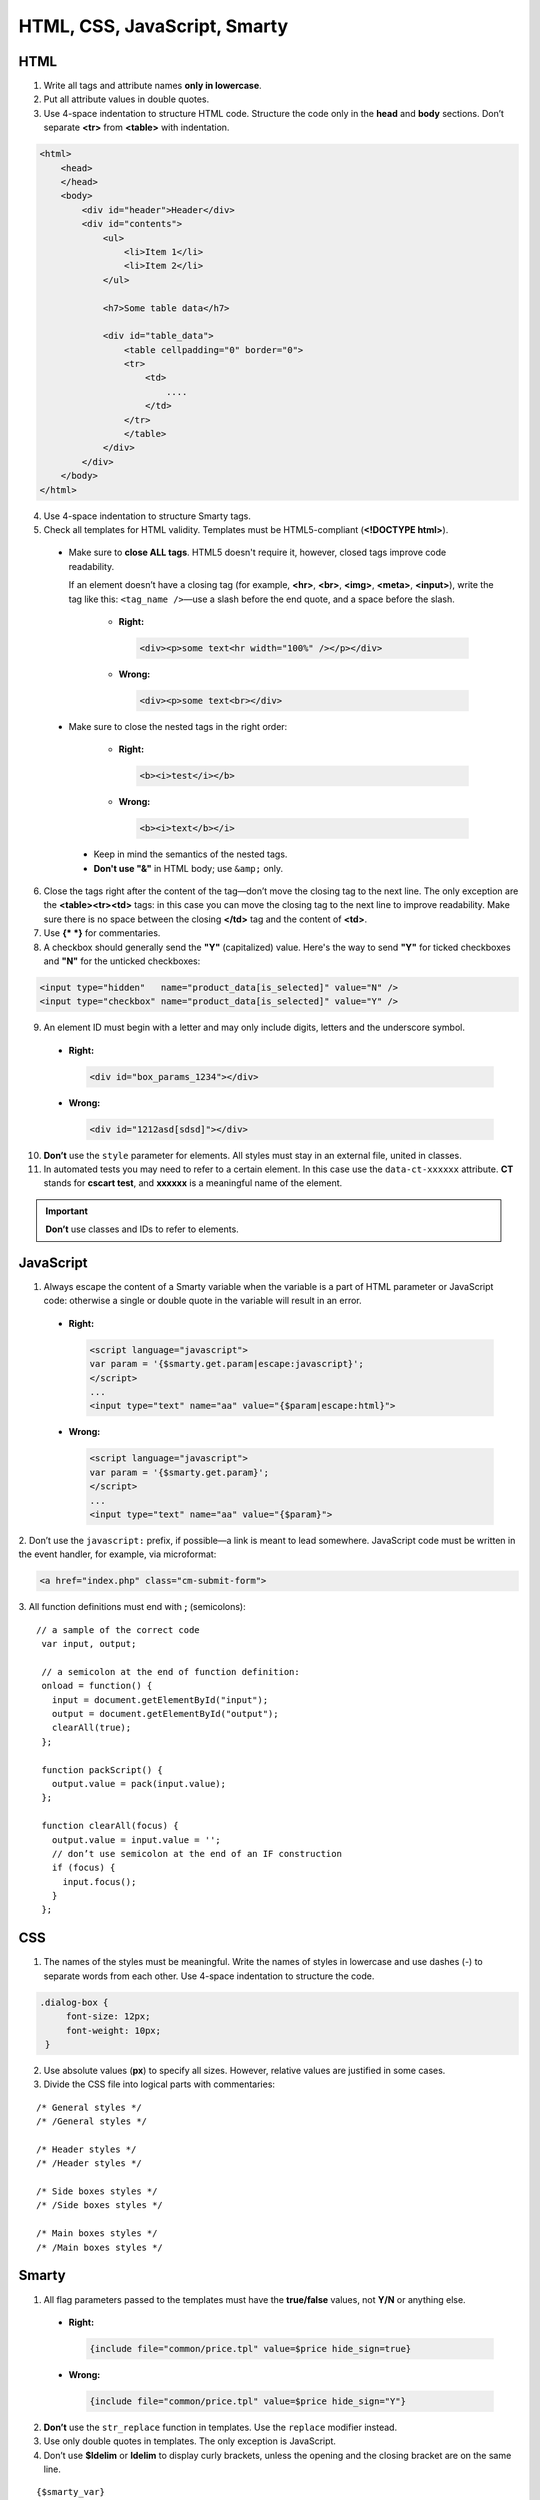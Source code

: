 *****************************
HTML, CSS, JavaScript, Smarty
*****************************

====
HTML
====

1. Write all tags and attribute names **only in lowercase**.

2. Put all attribute values in double quotes.

3. Use 4-space indentation to structure HTML code. Structure the code only in the **head** and **body** sections. Don’t separate **<tr>** from **<table>** with indentation.

.. code-block:: html

  <html>
      <head>
      </head>    
      <body>
          <div id="header">Header</div>
          <div id="contents">
              <ul>
                  <li>Item 1</li>
                  <li>Item 2</li>
              </ul>

              <h7>Some table data</h7>

              <div id="table_data">
                  <table cellpadding="0" border="0">
                  <tr>
                      <td>
                          ....
                      </td>
                  </tr>
                  </table>
              </div>
          </div>
      </body>
  </html>

4. Use 4-space indentation to structure Smarty tags.

5. Check all templates for HTML validity. Templates must be HTML5-compliant (**<!DOCTYPE html>**).

 * Make sure to **close ALL tags**. HTML5 doesn't require it, however, closed tags improve code readability. 

   If an element doesn’t have a closing tag (for example, **<hr>**, **<br>**, **<img>**, **<meta>**, **<input>**), write the tag like this: ``<tag_name />``—use a slash before the end quote, and a space before the slash.

    * **Right:**

      .. code-block:: html

          <div><p>some text<hr width="100%" /></p></div>

    *  **Wrong:**

       .. code-block:: html

          <div><p>some text<br></div>

 * Make sure to close the nested tags in the right order:

     * **Right:**

       .. code-block:: html

            <b><i>test</i></b>

     * **Wrong:**

       .. code-block:: html

            <b><i>text</b></i>


  * Keep in mind the semantics of the nested tags.

  * **Don't use "&"** in HTML body; use ``&amp;`` only.

6. Close the tags right after the content of the tag—don’t move the closing tag to the next line. The only exception are the **<table><tr><td>** tags: in this case you can move the closing tag to the next line to improve readability. Make sure there is no space between the closing **</td>** tag and the content of **<td>**.

7. Use **{* *}** for commentaries.

8. A checkbox should generally send the **"Y"** (capitalized) value. Here's the way to send **"Y"** for ticked checkboxes and **"N"** for the unticked checkboxes:

.. code-block:: html

   <input type="hidden"   name="product_data[is_selected]" value="N" />
   <input type="checkbox" name="product_data[is_selected]" value="Y" />

9. An element ID must begin with a letter and may only include digits, letters and the underscore symbol.

  * **Right:**

    .. code-block:: html
            
           <div id="box_params_1234"></div>
        
  * **Wrong:**

    .. code-block:: html

            <div id="1212asd[sdsd]"></div>

10. **Don’t** use the ``style`` parameter for elements. All styles must stay in an external file, united in classes.

11. In automated tests you may need to refer to a certain element. In this case use the ``data-ct-xxxxxx`` attribute. **CT** stands for **cscart test**, and **xxxxxx** is a meaningful name of the element. 

.. important::

    **Don’t** use classes and IDs to refer to elements.

==========
JavaScript
==========

1. Always escape the content of a Smarty variable when the variable is a part of HTML parameter or JavaScript code: otherwise a single or double quote in the variable will result in an error.

  *  **Right:**

     .. code-block:: javascript

            <script language="javascript">
            var param = '{$smarty.get.param|escape:javascript}';
            </script>
            ...
            <input type="text" name="aa" value="{$param|escape:html}">

  *  **Wrong:**

     .. code-block:: javascript

            <script language="javascript">
            var param = '{$smarty.get.param}';
            </script>
            ...
            <input type="text" name="aa" value="{$param}">

​2. Don’t use the ``javascript:`` prefix, if possible—a link is meant to lead somewhere. JavaScript code must be written in the event handler, for example, via microformat:

.. code-block:: html

   <a href="index.php" class="cm-submit-form">

​3. All function definitions must end with **;** (semicolons):

::

   // a sample of the correct code
    var input, output;

    // a semicolon at the end of function definition:
    onload = function() {
      input = document.getElementById("input");
      output = document.getElementById("output");
      clearAll(true);
    };

    function packScript() {
      output.value = pack(input.value);
    };

    function clearAll(focus) {
      output.value = input.value = '';
      // don’t use semicolon at the end of an IF construction
      if (focus) {
        input.focus();
      }
    };

===
CSS
===

1. The names of the styles must be meaningful. Write the names of styles in lowercase and use dashes (-) to separate words from each other. Use 4-space indentation to structure the code.

.. code-block:: css

   .dialog-box {
        font-size: 12px;
        font-weight: 10px;
    }

2. Use absolute values (**px**) to specify all sizes. However, relative values are justified in some cases.

3. Divide the CSS file into logical parts with commentaries:

::

    /* General styles */
    /* /General styles */

    /* Header styles */
    /* /Header styles */

    /* Side boxes styles */
    /* /Side boxes styles */

    /* Main boxes styles */
    /* /Main boxes styles */

======
Smarty
======

1. All flag parameters passed to the templates must have the **true/false** values, not **Y/N** or anything else.

  * **Right:**

    .. code-block:: javascript

           {include file="common/price.tpl" value=$price hide_sign=true}

  * **Wrong:**

    .. code-block:: javascript

           {include file="common/price.tpl" value=$price hide_sign="Y"}


2. **Don’t** use the ``str_replace`` function in templates. Use the ``replace`` modifier instead.

3. Use only double quotes in templates. The only exception is JavaScript.

4. Don’t use **$ldelim** or **ldelim** to display curly brackets, unless the opening and the closing bracket are on the same line.

::

  {$smarty_var}
  <script>
  if (some_cond) { // in these case Smarty can figure out that these aren’t Smarty tags
      ...
  }

  var a = {ldelim}{rdelim}; // the output is var a = {};
  </script>

5. Use short notation to assign values to variables.

  * **Right:**

    .. code-block:: javascript

           {$test = 123}

  * **Wrong:**

    .. code-block:: javascript

           {assign var="test" value=123}
